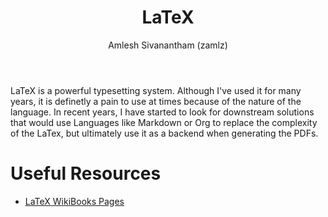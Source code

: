 #+TITLE: LaTeX
#+ROAM_ALIAS:
#+ROAM_KEY: https://www.latex-project.org/
#+ROAM_TAGS: SOFTWARE CONFIG
#+AUTHOR: Amlesh Sivanantham (zamlz)
#+CREATED: [2021-03-27 Sat 09:53]
#+LAST_MODIFIED: [2021-05-11 Tue 08:38:26]

#+DOWNLOADED: screenshot @ 2021-03-27 09:55:03
[[file:data/latex_lang_logo.png]]

LaTeX is a powerful typesetting system. Although I've used it for many years, it is definetly a pain to use at times because of the nature of the language. In recent years, I have started to look for downstream solutions that would use Languages like Markdown or Org to replace the complexity of the LaTex, but ultimately use it as a backend when generating the PDFs.

* Useful Resources
- [[https://en.wikibooks.org/wiki/LaTeX][LaTeX WikiBooks Pages]]
